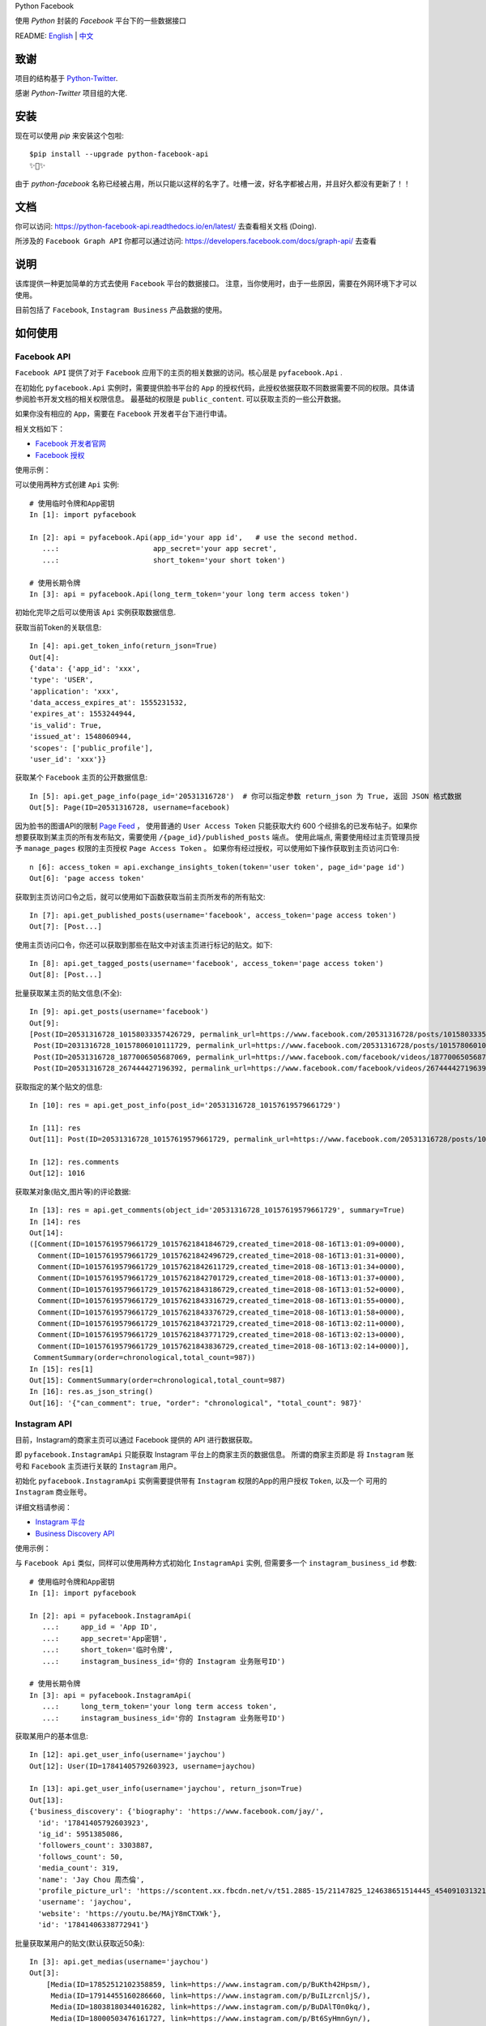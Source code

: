 Python Facebook

使用 `Python` 封装的 `Facebook` 平台下的一些数据接口

.. image:: https://travis-ci.org/MerleLiuKun/python-facebook.svg?branch=master
    :target: https://travis-ci.org/MerleLiuKun/python-facebook
    :alt: Build Status

.. image:: https://readthedocs.org/projects/python-facebook-api/badge/?version=latest
    :target: https://python-facebook-api.readthedocs.io/en/latest/?badge=latest
    :alt: Documentation Status

.. image:: https://codecov.io/gh/MerleLiuKun/python-facebook/branch/master/graph/badge.svg
    :target: https://codecov.io/gh/MerleLiuKun/python-facebook
    :alt: Codecov

.. image:: https://img.shields.io/pypi/v/python-facebook-api.svg
    :target: https://pypi.org/project/python-facebook-api
    :alt: PyPI

.. image:: https://img.shields.io/pypi/pyversions/python-facebook-api.svg
    :target: https://pypi.org/project/python-facebook-api
    :alt: PyPI

README: `English <https://github.com/MerleLiuKun/python-facebook/blob/master/README.rst>`_ | `中文 <https://github.com/MerleLiuKun/python-facebook/blob/master/README-zh.rst>`_

====
致谢
====

项目的结构基于 `Python-Twitter <https://github.com/bear/python-twitter>`_.

感谢 `Python-Twitter` 项目组的大佬.


====
安装
====

现在可以使用 `pip` 来安装这个包啦::

    $pip install --upgrade python-facebook-api
    ✨🍰✨

由于 `python-facebook` 名称已经被占用，所以只能以这样的名字了。吐槽一波，好名字都被占用，并且好久都没有更新了！！


====
文档
====

你可以访问: https://python-facebook-api.readthedocs.io/en/latest/ 去查看相关文档 (Doing).

所涉及的 ``Facebook Graph API`` 你都可以通过访问: https://developers.facebook.com/docs/graph-api/ 去查看

====
说明
====

该库提供一种更加简单的方式去使用 ``Facebook`` 平台的数据接口。 注意，当你使用时，由于一些原因，需要在外网环境下才可以使用。

目前包括了 ``Facebook``, ``Instagram Business`` 产品数据的使用。


========
如何使用
========

------------
Facebook API
------------

``Facebook API`` 提供了对于 ``Facebook`` 应用下的主页的相关数据的访问。核心层是 ``pyfacebook.Api`` .

在初始化 ``pyfacebook.Api`` 实例时，需要提供脸书平台的 ``App`` 的授权代码，此授权依据获取不同数据需要不同的权限。具体请参阅脸书开发文档的相关权限信息。
最基础的权限是 ``public_content``. 可以获取主页的一些公开数据。

如果你没有相应的 ``App``，需要在 ``Facebook`` 开发者平台下进行申请。

相关文档如下：

- `Facebook 开发者官网 <https://developers.facebook.com/>`_
- `Facebook 授权 <https://developers.facebook.com/docs/facebook-login/access-tokens/#usertokens>`_

使用示例：

可以使用两种方式创建 ``Api`` 实例::

    # 使用临时令牌和App密钥
    In [1]: import pyfacebook

    In [2]: api = pyfacebook.Api(app_id='your app id',   # use the second method.
       ...:                      app_secret='your app secret',
       ...:                      short_token='your short token')

    # 使用长期令牌
    In [3]: api = pyfacebook.Api(long_term_token='your long term access token')


初始化完毕之后可以使用该 ``Api`` 实例获取数据信息.

获取当前Token的关联信息::

    In [4]: api.get_token_info(return_json=True)
    Out[4]:
    {'data': {'app_id': 'xxx',
    'type': 'USER',
    'application': 'xxx',
    'data_access_expires_at': 1555231532,
    'expires_at': 1553244944,
    'is_valid': True,
    'issued_at': 1548060944,
    'scopes': ['public_profile'],
    'user_id': 'xxx'}}


获取某个 ``Facebook`` 主页的公开数据信息::

    In [5]: api.get_page_info(page_id='20531316728')  # 你可以指定参数 return_json 为 True, 返回 JSON 格式数据
    Out[5]: Page(ID=20531316728, username=facebook)

因为脸书的图谱API的限制 `Page Feed <https://developers.facebook.com/docs/graph-api/reference/v4.0/page/feed>`_ ，
使用普通的 ``User Access Token`` 只能获取大约 600 个经排名的已发布帖子。如果你想要获取到某主页的所有发布贴文，需要使用 ``/{page_id}/published_posts`` 端点。
使用此端点, 需要使用经过主页管理员授予 ``manage_pages`` 权限的主页授权 ``Page Access Token`` 。
如果你有经过授权，可以使用如下操作获取到主页访问口令::

    n [6]: access_token = api.exchange_insights_token(token='user token', page_id='page id')
    Out[6]: 'page access token'

获取到主页访问口令之后，就可以使用如下函数获取当前主页所发布的所有贴文::

    In [7]: api.get_published_posts(username='facebook', access_token='page access token')
    Out[7]: [Post...]

使用主页访问口令，你还可以获取到那些在贴文中对该主页进行标记的贴文。如下::

    In [8]: api.get_tagged_posts(username='facebook', access_token='page access token')
    Out[8]: [Post...]


批量获取某主页的贴文信息(不全)::

    In [9]: api.get_posts(username='facebook')
    Out[9]:
    [Post(ID=20531316728_10158033357426729, permalink_url=https://www.facebook.com/20531316728/posts/10158033357426729/),
     Post(ID=2031316728_10157806010111729, permalink_url=https://www.facebook.com/20531316728/posts/10157806010111729/),
     Post(ID=20531316728_1877006505687069, permalink_url=https://www.facebook.com/facebook/videos/1877006505687069/),
     Post(ID=20531316728_267444427196392, permalink_url=https://www.facebook.com/facebook/videos/267444427196392/)]

获取指定的某个贴文的信息::

    In [10]: res = api.get_post_info(post_id='20531316728_10157619579661729')

    In [11]: res
    Out[11]: Post(ID=20531316728_10157619579661729, permalink_url=https://www.facebook.com/20531316728/posts/10157619579661729/)

    In [12]: res.comments
    Out[12]: 1016


获取某对象(贴文,图片等)的评论数据::

    In [13]: res = api.get_comments(object_id='20531316728_10157619579661729', summary=True)
    In [14]: res
    Out[14]:
    ([Comment(ID=10157619579661729_10157621841846729,created_time=2018-08-16T13:01:09+0000),
      Comment(ID=10157619579661729_10157621842496729,created_time=2018-08-16T13:01:31+0000),
      Comment(ID=10157619579661729_10157621842611729,created_time=2018-08-16T13:01:34+0000),
      Comment(ID=10157619579661729_10157621842701729,created_time=2018-08-16T13:01:37+0000),
      Comment(ID=10157619579661729_10157621843186729,created_time=2018-08-16T13:01:52+0000),
      Comment(ID=10157619579661729_10157621843316729,created_time=2018-08-16T13:01:55+0000),
      Comment(ID=10157619579661729_10157621843376729,created_time=2018-08-16T13:01:58+0000),
      Comment(ID=10157619579661729_10157621843721729,created_time=2018-08-16T13:02:11+0000),
      Comment(ID=10157619579661729_10157621843771729,created_time=2018-08-16T13:02:13+0000),
      Comment(ID=10157619579661729_10157621843836729,created_time=2018-08-16T13:02:14+0000)],
     CommentSummary(order=chronological,total_count=987))
    In [15]: res[1]
    Out[15]: CommentSummary(order=chronological,total_count=987)
    In [16]: res.as_json_string()
    Out[16]: '{"can_comment": true, "order": "chronological", "total_count": 987}'


-------------
Instagram API
-------------

目前，Instagram的商家主页可以通过 Facebook 提供的 API 进行数据获取。

即 ``pyfacebook.InstagramApi`` 只能获取 Instagram 平台上的商家主页的数据信息。
所谓的商家主页即是 将 ``Instagram`` 账号和 ``Facebook`` 主页进行关联的 ``Instagram`` 用户。


初始化 ``pyfacebook.InstagramApi`` 实例需要提供带有 ``Instagram`` 权限的App的用户授权 ``Token``, 以及一个 可用的 ``Instagram`` 商业账号。


详细文档请参阅：

- `Instagram 平台 <https://developers.facebook.com/products/instagram/>`_
- `Business Discovery API <https://developers.facebook.com/docs/instagram-api/business-discovery>`_

使用示例：

与 ``Facebook Api`` 类似，同样可以使用两种方式初始化 ``InstagramApi`` 实例, 但需要多一个 ``instagram_business_id`` 参数::

    # 使用临时令牌和App密钥
    In [1]: import pyfacebook

    In [2]: api = pyfacebook.InstagramApi(
       ...:     app_id = 'App ID',
       ...:     app_secret='App密钥',
       ...:     short_token='临时令牌',
       ...:     instagram_business_id='你的 Instagram 业务账号ID')

    # 使用长期令牌
    In [3]: api = pyfacebook.InstagramApi(
       ...:     long_term_token='your long term access token',
       ...:     instagram_business_id='你的 Instagram 业务账号ID')


获取某用户的基本信息::

    In [12]: api.get_user_info(username='jaychou')
    Out[12]: User(ID=17841405792603923, username=jaychou)

    In [13]: api.get_user_info(username='jaychou', return_json=True)
    Out[13]:
    {'business_discovery': {'biography': 'https://www.facebook.com/jay/',
      'id': '17841405792603923',
      'ig_id': 5951385086,
      'followers_count': 3303887,
      'follows_count': 50,
      'media_count': 319,
      'name': 'Jay Chou 周杰倫',
      'profile_picture_url': 'https://scontent.xx.fbcdn.net/v/t51.2885-15/21147825_124638651514445_4540910313213526016_a.jpg?_nc_cat=1&_nc_ht=scontent.xx&oh=9a84c5d93df1cf7fb600d21efc87f983&oe=5CE45FFA',
      'username': 'jaychou',
      'website': 'https://youtu.be/MAjY8mCTXWk'},
      'id': '17841406338772941'}

批量获取某用户的贴文(默认获取近50条)::

    In [3]: api.get_medias(username='jaychou')
    Out[3]:
        [Media(ID=17852512102358859, link=https://www.instagram.com/p/BuKth42Hpsm/),
         Media(ID=17914455160286660, link=https://www.instagram.com/p/BuILzrcnljS/),
         Media(ID=18038180344016282, link=https://www.instagram.com/p/BuDAlT0n0kq/),
         Media(ID=18000503476161727, link=https://www.instagram.com/p/Bt6SyHmnGyn/),
         Media(ID=17863710898325821, link=https://www.instagram.com/p/Bt49wLUnTaO/),
         Media(ID=17857272226339334, link=https://www.instagram.com/p/Bt4n5Q5ncKa/),
         Media(ID=17854413100345353, link=https://www.instagram.com/p/Bt33bRznSNo/),
         Media(ID=18033275821031206, link=https://www.instagram.com/p/Bt2bECmn0R_/),
         Media(ID=18033135562032465, link=https://www.instagram.com/p/Bt1sedfnnqD/),
         Media(ID=17933504032265945, link=https://www.instagram.com/p/BtzPPiGn2gE/),
         Media(ID=18017672368106762, link=https://www.instagram.com/p/Btt-rKqHGLH/),
         Media(ID=18033213532062450, link=https://www.instagram.com/p/BtkVolVnhXu/),
         Media(ID=18031391875036047, link=https://www.instagram.com/p/BtjkEmxH7gR/),
         Media(ID=18029417977062683, link=https://www.instagram.com/p/Btd5jPvHQUm/).....]

获取某贴文的信息(此API只可以供给当前Instagram商业账号的贴文可用, 对他人无法获取)::

    In [5]: api.get_media_info(media_id='17861821972334188')
    Out[5]: Media(ID=17861821972334188, link=https://www.instagram.com/p/BuGD8NmF4KI/)


====
TODO
====

现在只可以通过该``API`` 获取到主页基本信息以及主页的贴文数据以及对象(帖子,图片)的评论数据。

待做：

- Insights 数据的获取
- 发布帖子
- 更多....

